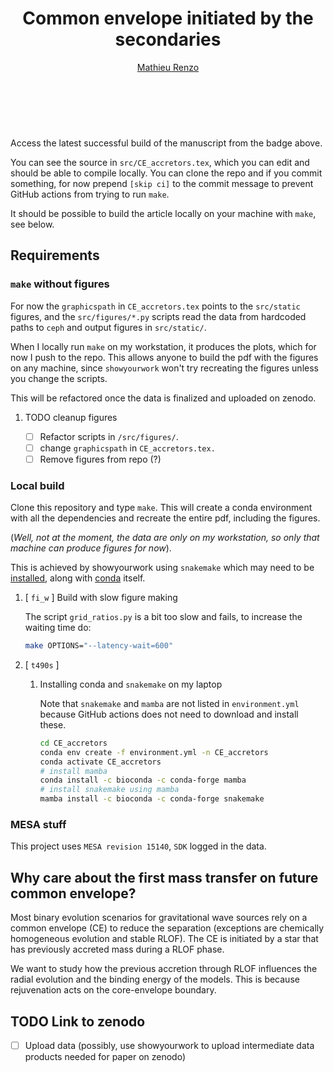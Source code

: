 #+Title: Common envelope initiated by the secondaries
#+author: [[mailto:mrenzo@flatironinstitute.org][Mathieu Renzo]]

#+BEGIN_html
<p align="center">
<a href="https://github.com/showyourwork/showyourwork">
<img width = "450" src="https://raw.githubusercontent.com/showyourwork/.github/main/images/showyourwork.png" alt="showyourwork"/>
</a>
<br>
<br>
<a href="https://github.com/mathren/CE_accretors/actions/workflows/build.yml">
<img src="https://github.com/mathren/CE_accretors/actions/workflows/build.yml/badge.svg?branch=main" alt="Article status"/>
</a>
<a href="https://github.com/mathren/CE_accretors/raw/main-pdf/arxiv.tar.gz">
<img src="https://img.shields.io/badge/article-tarball-blue.svg?style=flat" alt="Article tarball"/>
</a>
<a href="https://github.com/mathren/CE_accretors/raw/main-pdf/ms.pdf">
<img src="https://img.shields.io/badge/article-pdf-blue.svg?style=flat" alt="Read the article"/>
</a>
</p>
#+END_html

Access the latest successful build of the manuscript from the badge
above.

You can see the source in =src/CE_accretors.tex=, which you can edit and
should be able to compile locally. You can clone the repo and if you
commit something, for now prepend =[skip ci]= to the commit message to
prevent GitHub actions from trying to run =make=.

It should be possible to build the article locally on your machine
with =make=, see below.

** Requirements

*** =make= without figures

    For now the =graphicspath= in =CE_accretors.tex= points to the
    =src/static= figures, and the =src/figures/*.py= scripts read the
    data from hardcoded paths to =ceph= and output figures in
    =src/static/=.

    When I locally run =make= on my workstation, it produces the plots,
    which for now I push to the repo. This allows anyone to build the
    pdf with the figures on any machine, since =showyourwork= won't try
    recreating the figures unless you change the scripts.

    This will be refactored once the data is finalized and uploaded on
    zenodo.

**** TODO cleanup figures

    - [ ] Refactor scripts in =/src/figures/=.
    - [ ] change =graphicspath= in =CE_accretors.tex.=
    - [ ] Remove figures from repo (?)

*** Local build

    Clone this repository and type =make=. This will create a conda
    environment with all the dependencies and recreate the entire pdf,
    including the figures.

    (/Well, not at the moment, the data are only on my workstation, so
    only that machine can produce figures for now/).

    This is achieved by showyourwork using =snakemake=
    which may need to be [[https://anaconda.org/bioconda/snakemake][installed]], along with [[https://docs.conda.io/projects/conda/en/latest/index.html][conda]] itself.

**** [ =fi_w= ] Build with slow figure making

     The script =grid_ratios.py= is a
     bit too slow and fails, to increase the waiting time do:

     #+BEGIN_SRC bash
       make OPTIONS="--latency-wait=600"
     #+END_SRC

**** [ =t490s= ]

***** Installing conda and =snakemake= on my laptop

      Note that =snakemake= and =mamba= are not listed in =environment.yml=
      because GitHub actions does not need to download and install these.

      #+BEGIN_SRC bash
cd CE_accretors
conda env create -f environment.yml -n CE_accretors
conda activate CE_accretors
# install mamba
conda install -c bioconda -c conda-forge mamba
# install snakemake using mamba
mamba install -c bioconda -c conda-forge snakemake
      #+END_SRC


*** MESA stuff

   This project uses =MESA revision 15140=, =SDK= logged in the data.

** Why care about the first mass transfer on future common envelope?

   Most binary evolution scenarios for gravitational wave sources rely
   on a common envelope (CE) to reduce the separation (exceptions are
   chemically homogeneous evolution and stable RLOF). The CE is
   initiated by a star that has previously accreted mass during a RLOF
   phase.

   We want to study how the previous accretion through RLOF influences
   the radial evolution and the binding energy of the models. This is
   because rejuvenation acts on the core-envelope boundary.

** TODO Link to zenodo

    - [ ] Upload data (possibly, use showyourwork to upload
      intermediate data products needed for paper on zenodo)
